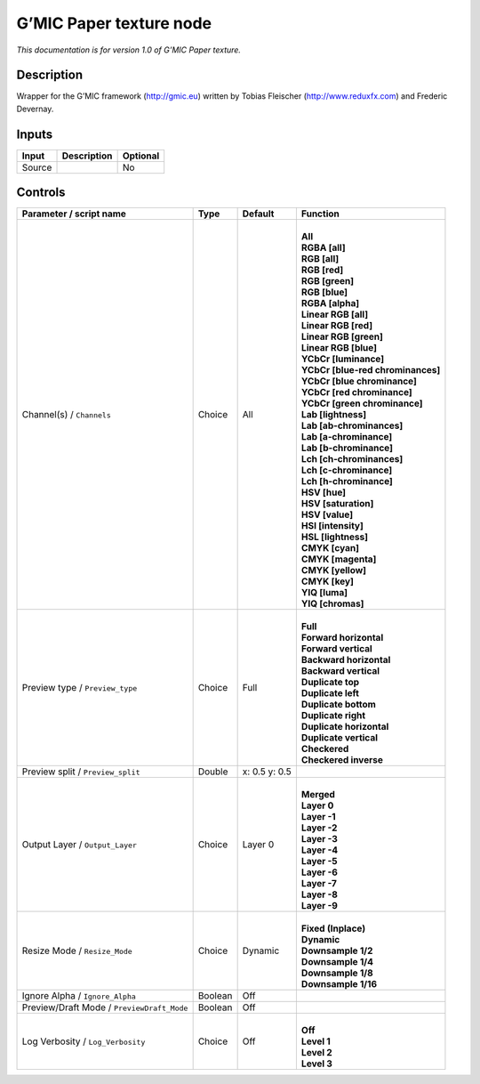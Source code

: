 .. _eu.gmic.Papertexture:

G’MIC Paper texture node
========================

*This documentation is for version 1.0 of G’MIC Paper texture.*

Description
-----------

Wrapper for the G’MIC framework (http://gmic.eu) written by Tobias Fleischer (http://www.reduxfx.com) and Frederic Devernay.

Inputs
------

+--------+-------------+----------+
| Input  | Description | Optional |
+========+=============+==========+
| Source |             | No       |
+--------+-------------+----------+

Controls
--------

.. tabularcolumns:: |>{\raggedright}p{0.2\columnwidth}|>{\raggedright}p{0.06\columnwidth}|>{\raggedright}p{0.07\columnwidth}|p{0.63\columnwidth}|

.. cssclass:: longtable

+--------------------------------------------+---------+---------------+-------------------------------------+
| Parameter / script name                    | Type    | Default       | Function                            |
+============================================+=========+===============+=====================================+
| Channel(s) / ``Channels``                  | Choice  | All           | |                                   |
|                                            |         |               | | **All**                           |
|                                            |         |               | | **RGBA [all]**                    |
|                                            |         |               | | **RGB [all]**                     |
|                                            |         |               | | **RGB [red]**                     |
|                                            |         |               | | **RGB [green]**                   |
|                                            |         |               | | **RGB [blue]**                    |
|                                            |         |               | | **RGBA [alpha]**                  |
|                                            |         |               | | **Linear RGB [all]**              |
|                                            |         |               | | **Linear RGB [red]**              |
|                                            |         |               | | **Linear RGB [green]**            |
|                                            |         |               | | **Linear RGB [blue]**             |
|                                            |         |               | | **YCbCr [luminance]**             |
|                                            |         |               | | **YCbCr [blue-red chrominances]** |
|                                            |         |               | | **YCbCr [blue chrominance]**      |
|                                            |         |               | | **YCbCr [red chrominance]**       |
|                                            |         |               | | **YCbCr [green chrominance]**     |
|                                            |         |               | | **Lab [lightness]**               |
|                                            |         |               | | **Lab [ab-chrominances]**         |
|                                            |         |               | | **Lab [a-chrominance]**           |
|                                            |         |               | | **Lab [b-chrominance]**           |
|                                            |         |               | | **Lch [ch-chrominances]**         |
|                                            |         |               | | **Lch [c-chrominance]**           |
|                                            |         |               | | **Lch [h-chrominance]**           |
|                                            |         |               | | **HSV [hue]**                     |
|                                            |         |               | | **HSV [saturation]**              |
|                                            |         |               | | **HSV [value]**                   |
|                                            |         |               | | **HSI [intensity]**               |
|                                            |         |               | | **HSL [lightness]**               |
|                                            |         |               | | **CMYK [cyan]**                   |
|                                            |         |               | | **CMYK [magenta]**                |
|                                            |         |               | | **CMYK [yellow]**                 |
|                                            |         |               | | **CMYK [key]**                    |
|                                            |         |               | | **YIQ [luma]**                    |
|                                            |         |               | | **YIQ [chromas]**                 |
+--------------------------------------------+---------+---------------+-------------------------------------+
| Preview type / ``Preview_type``            | Choice  | Full          | |                                   |
|                                            |         |               | | **Full**                          |
|                                            |         |               | | **Forward horizontal**            |
|                                            |         |               | | **Forward vertical**              |
|                                            |         |               | | **Backward horizontal**           |
|                                            |         |               | | **Backward vertical**             |
|                                            |         |               | | **Duplicate top**                 |
|                                            |         |               | | **Duplicate left**                |
|                                            |         |               | | **Duplicate bottom**              |
|                                            |         |               | | **Duplicate right**               |
|                                            |         |               | | **Duplicate horizontal**          |
|                                            |         |               | | **Duplicate vertical**            |
|                                            |         |               | | **Checkered**                     |
|                                            |         |               | | **Checkered inverse**             |
+--------------------------------------------+---------+---------------+-------------------------------------+
| Preview split / ``Preview_split``          | Double  | x: 0.5 y: 0.5 |                                     |
+--------------------------------------------+---------+---------------+-------------------------------------+
| Output Layer / ``Output_Layer``            | Choice  | Layer 0       | |                                   |
|                                            |         |               | | **Merged**                        |
|                                            |         |               | | **Layer 0**                       |
|                                            |         |               | | **Layer -1**                      |
|                                            |         |               | | **Layer -2**                      |
|                                            |         |               | | **Layer -3**                      |
|                                            |         |               | | **Layer -4**                      |
|                                            |         |               | | **Layer -5**                      |
|                                            |         |               | | **Layer -6**                      |
|                                            |         |               | | **Layer -7**                      |
|                                            |         |               | | **Layer -8**                      |
|                                            |         |               | | **Layer -9**                      |
+--------------------------------------------+---------+---------------+-------------------------------------+
| Resize Mode / ``Resize_Mode``              | Choice  | Dynamic       | |                                   |
|                                            |         |               | | **Fixed (Inplace)**               |
|                                            |         |               | | **Dynamic**                       |
|                                            |         |               | | **Downsample 1/2**                |
|                                            |         |               | | **Downsample 1/4**                |
|                                            |         |               | | **Downsample 1/8**                |
|                                            |         |               | | **Downsample 1/16**               |
+--------------------------------------------+---------+---------------+-------------------------------------+
| Ignore Alpha / ``Ignore_Alpha``            | Boolean | Off           |                                     |
+--------------------------------------------+---------+---------------+-------------------------------------+
| Preview/Draft Mode / ``PreviewDraft_Mode`` | Boolean | Off           |                                     |
+--------------------------------------------+---------+---------------+-------------------------------------+
| Log Verbosity / ``Log_Verbosity``          | Choice  | Off           | |                                   |
|                                            |         |               | | **Off**                           |
|                                            |         |               | | **Level 1**                       |
|                                            |         |               | | **Level 2**                       |
|                                            |         |               | | **Level 3**                       |
+--------------------------------------------+---------+---------------+-------------------------------------+
